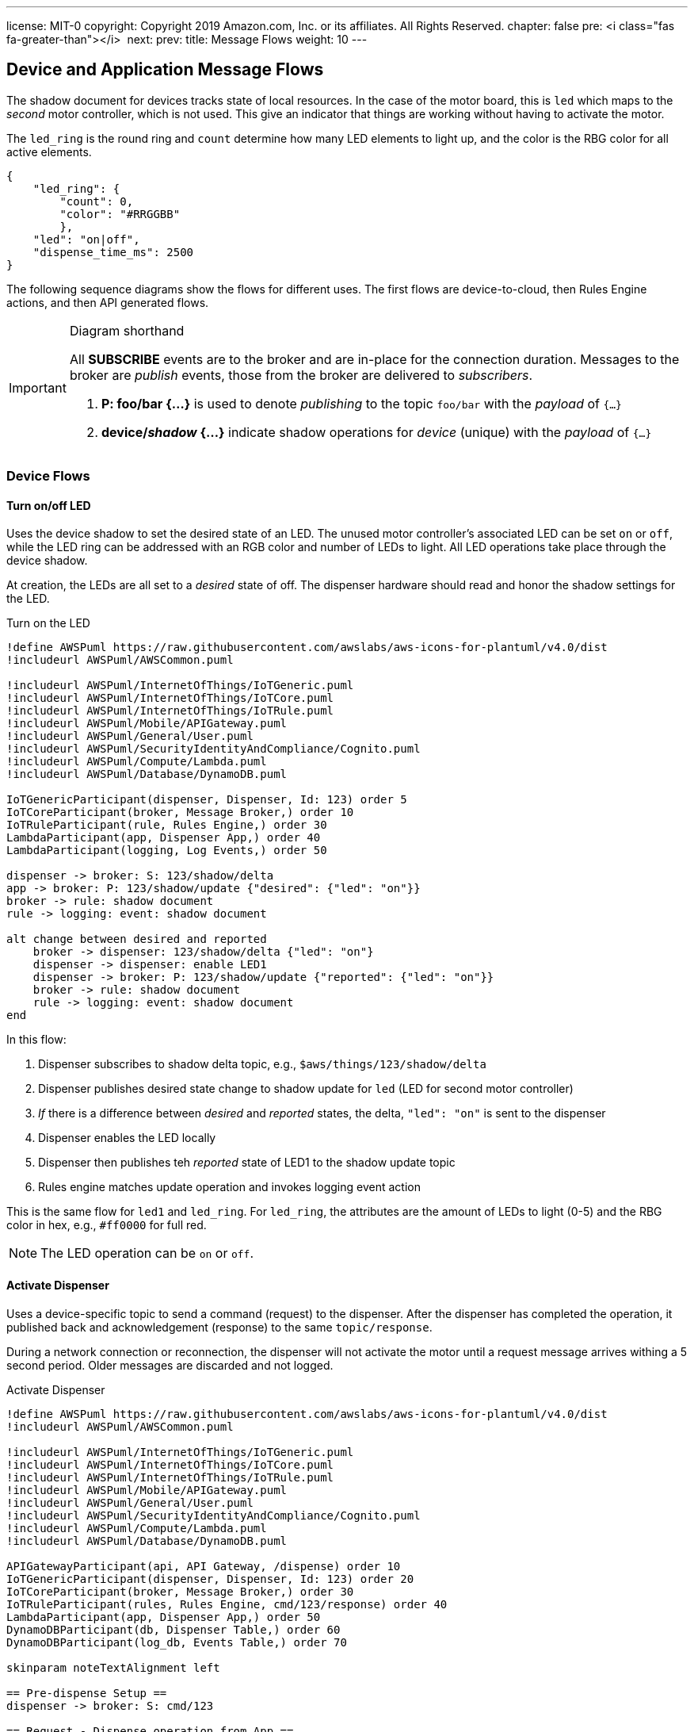 ---
license: MIT-0
copyright: Copyright 2019 Amazon.com, Inc. or its affiliates. All Rights Reserved.
chapter: false
pre: <i class="fas fa-greater-than"></i>&nbsp;
next: 
prev: 
title: Message Flows
weight: 10
---

:source-highlighter: pygments
:pygments-style: monokai
:icons: font
:nocopyblocks:

== Device and Application Message Flows ==

The shadow document for devices tracks state of local resources. In the case of the motor board, this is `led` which maps to the _second_ motor controller, which is not used. This give an indicator that things are working without having to activate the motor.

The `led_ring` is the round ring and `count` determine how many LED elements to light up, and the color is the RBG color for all active elements.

```json
{
    "led_ring": {
        "count": 0,
        "color": "#RRGGBB"
        },
    "led": "on|off",
    "dispense_time_ms": 2500
}
```


The following sequence diagrams show the flows for different uses. The first flows are device-to-cloud, then Rules Engine actions, and then API generated flows.

[IMPORTANT]
.Diagram shorthand
====
All *SUBSCRIBE* events are to the broker and are in-place for the connection duration. Messages to the broker are _publish_ events, those from the broker are delivered to _subscribers_.

. *P: foo/bar {...}* is used to denote _publishing_ to the topic `foo/bar` with the _payload_ of `{...}`
. *device/_shadow_ {...}* indicate shadow operations for _device_ (unique) with the _payload_ of `{...}`
====

=== Device Flows

==== Turn on/off LED

Uses the device shadow to set the desired state of an LED. The unused motor controller's associated LED can be set `on` or `off`, while the LED ring can be addressed with an RGB color and number of LEDs to light. All LED operations take place through the device shadow.

At creation, the LEDs are all set to a _desired_ state of off. The dispenser hardware should read and honor the shadow settings for the LED.

.Turn on the LED
[plantuml, Turn on the LED, svg]
....
!define AWSPuml https://raw.githubusercontent.com/awslabs/aws-icons-for-plantuml/v4.0/dist
!includeurl AWSPuml/AWSCommon.puml

!includeurl AWSPuml/InternetOfThings/IoTGeneric.puml
!includeurl AWSPuml/InternetOfThings/IoTCore.puml
!includeurl AWSPuml/InternetOfThings/IoTRule.puml
!includeurl AWSPuml/Mobile/APIGateway.puml
!includeurl AWSPuml/General/User.puml
!includeurl AWSPuml/SecurityIdentityAndCompliance/Cognito.puml
!includeurl AWSPuml/Compute/Lambda.puml
!includeurl AWSPuml/Database/DynamoDB.puml

IoTGenericParticipant(dispenser, Dispenser, Id: 123) order 5
IoTCoreParticipant(broker, Message Broker,) order 10
IoTRuleParticipant(rule, Rules Engine,) order 30
LambdaParticipant(app, Dispenser App,) order 40
LambdaParticipant(logging, Log Events,) order 50

dispenser -> broker: S: 123/shadow/delta
app -> broker: P: 123/shadow/update {"desired": {"led": "on"}}
broker -> rule: shadow document
rule -> logging: event: shadow document

alt change between desired and reported
    broker -> dispenser: 123/shadow/delta {"led": "on"}
    dispenser -> dispenser: enable LED1
    dispenser -> broker: P: 123/shadow/update {"reported": {"led": "on"}}
    broker -> rule: shadow document
    rule -> logging: event: shadow document
end
....

In this flow:

. Dispenser subscribes to shadow delta topic, e.g., `$aws/things/123/shadow/delta`
. Dispenser publishes desired state change to shadow update for `led` (LED for second motor controller)
. _If_ there is a difference between _desired_ and _reported_ states, the delta, `"led": "on"` is sent to the dispenser
. Dispenser enables the LED locally
. Dispenser then publishes teh _reported_ state of LED1 to the shadow update topic
. Rules engine matches update operation and invokes logging event action

This is the same flow for `led1` and `led_ring`. For `led_ring`, the attributes are the amount of LEDs to light (0-5) and the RBG color in hex, e.g., `#ff0000` for full red.

[NOTE]
====
The LED operation can be `on` or `off`.
====

==== Activate Dispenser

Uses a device-specific topic to send a command (request) to the dispenser. After the dispenser has completed the operation, it published back and acknowledgement (response) to the same `topic/response`.

During a network connection or reconnection, the dispenser will not activate the motor until a request message arrives withing a 5 second period. Older messages are discarded and not logged.

.Activate Dispenser
[plantuml, Activate Dispenser, svg]
....
!define AWSPuml https://raw.githubusercontent.com/awslabs/aws-icons-for-plantuml/v4.0/dist
!includeurl AWSPuml/AWSCommon.puml

!includeurl AWSPuml/InternetOfThings/IoTGeneric.puml
!includeurl AWSPuml/InternetOfThings/IoTCore.puml
!includeurl AWSPuml/InternetOfThings/IoTRule.puml
!includeurl AWSPuml/Mobile/APIGateway.puml
!includeurl AWSPuml/General/User.puml
!includeurl AWSPuml/SecurityIdentityAndCompliance/Cognito.puml
!includeurl AWSPuml/Compute/Lambda.puml
!includeurl AWSPuml/Database/DynamoDB.puml

APIGatewayParticipant(api, API Gateway, /dispense) order 10
IoTGenericParticipant(dispenser, Dispenser, Id: 123) order 20
IoTCoreParticipant(broker, Message Broker,) order 30
IoTRuleParticipant(rules, Rules Engine, cmd/123/response) order 40
LambdaParticipant(app, Dispenser App,) order 50
DynamoDBParticipant(db, Dispenser Table,) order 60
DynamoDBParticipant(log_db, Events Table,) order 70

skinparam noteTextAlignment left

== Pre-dispense Setup ==
dispenser -> broker: S: cmd/123

== Request - Dispense operation from App ==
api -> app : GET /dispense?dispenserId=123
app <-> db : Read dispenser record
alt if balance >= $1.00 and no dispense sessionId
    app -> db : PUT dispense "requestId": "1234-5678" to session
    app -> broker: P: cmd/123
    note right
        {
            "command": "dispense",
            "sessionId": "1234-5678",
            "timestamp": 12345
        }    
    end note
    app -> log_db : Dispense: Requested dispenser to activate
    app -> api : 200 - Dispense requested 
else If no credits or session already recorded
    app -> log_db : Dispense: Error, no funds or dispense in operation
    app x-> api : 200 - Insufficient funds or dispense in operation
end
... Some period of time ...
== Response - Dispenser processes the message ==
hnote over dispenser : Dispense message recieved on topic cmd/123
broker -> dispenser : message (command, sessionId, timestamp)
alt timestamp of message > 5 seconds (stale)
    dispenser -x dispenser : discard message
else timestamp < 5 seconds old (current)
    dispenser -> dispenser : Activate motor for nn milliseconds
    dispenser -> broker : P: cmd/123/<b>response</b>
    note left
        {
            "command": "dispense",
            "sessionId": "1234-5678",
            "result": "success",
            "timestamp": 45678
        }
    end note
    broker -> rules: response message
    rules -> app : Invoke based on command == "dispense" -> message
    app <-> db : Read dispenser record
    alt sessionId found in dispenser record
        app -> db : If sessionId found, Deduct $1.00 from dispenser 123 credits, clear sessionId, update dispenser record
        app -> log_db : Dispense: Operation completed successfully for dispenser
    else sessionId was <i>NOT</i> found
        app -> log_db : Dispense: ERROR, no corresponding sessionId found
    end
end
....

In this flow:

* Pre-dispense setup
** Dispenser subscribes to command topic `cmd/123`
* Request - User clicks on "dispense" button in web application
** Lambda is invoked for that request
** Dispenser record read
** If there is a good balance and no in-process requests < 5 seconds old:
*** Record a new session in the dispenser record
*** Publish the message to the `cmd/123` topic
*** Log a successful request event
*** Return to the API/web app a success message
** If there is _not_ enough credits or a dispense session is still valid (<5 seconds old):
*** Log an error
*** Return to the API/web app a descriptive error

The response operation is decoupled from the request in that the dispenser may be in an offline state. Once online, the response flow continues:

* Dispenser received a dispense request on `cmd/123`
** If the timestamp of the request is older than 5 seconds:
*** Discard the message and log locally
** If the request is current (less than 5 seconds old):
*** Activate the motor for set duration
*** _In parallel if possible_, publish a response message to `cmd/123/response` with the same `sessionId`
*** The response message triggers the Rules Engine which looks at the `command` value (`dispense`) and invokes the Lambda function
*** Lambda determines this is a rules invocation and not API
*** Reads the dispenser record
*** If there is a matching sessionId
**** deduct $1.00, clear sessionId, update dispenser record
**** Log successful dispenser operations
*** If no matching dispense sessionId was found
**** Log error (should not arrive here)

The Lambda will also clear out a stale dispene session. There can only be one in-flight dispense session in the dispenser's record.

[NOTE]
A dispenser may get a free pour if it receives the dispense command and then goes offline before publishing the response message.

=== Rules Engine Flows

These flows are subscriptions made by the rules, and the actions they take.

==== Logging Events

The logging rule monitors all messages published to `events` and `events/#`, and invokes a Lambda to persist the events into the DynamoDB *EventsTable*.

.General Event Logging
[plantuml, General Events Logging, svg]
....
!define AWSPuml https://raw.githubusercontent.com/awslabs/aws-icons-for-plantuml/v4.0/dist
!includeurl AWSPuml/AWSCommon.puml

!includeurl AWSPuml/InternetOfThings/IoTCore.puml
!includeurl AWSPuml/InternetOfThings/IoTRule.puml
!includeurl AWSPuml/Compute/Lambda.puml
!includeurl AWSPuml/Database/DynamoDB.puml

IoTCoreParticipant(broker, Message Broker,) order 10
IoTRuleParticipant(rule, Rules Engine,) order 20
LambdaParticipant(logging, Log Events,) order 30
DynamoDBParticipant(db, Events Table,) order 40

== Changes to Shadow trigger rule: LogShadowEvents ==
broker -> rule : Topic: $aws/things/+/shadow/update/documents\nMessage: (JSON)\nshadow document
rule -> logging : Rule: LogShadowEvents\nEvent:\nmessage
== Messages to general event topic trigger rule: LogGenericEvents ==
broker -> rule : Topic: events\nMessage: (JSON)\n{\n  "dispenserId": "nnn"\n  "log": "message to store"\n}
rule -> logging : Rule: LogGenericEvents\nEvent:\nmessage, timestamp() as ts
== Messages to specific event topic trigger rule: LogDispenserEvents ==
broker -> rule : Topic: events/<b>123</b>\nMessage (string):\n"message to store"
rule -> logging : Rule: LogDispenserEvents\nevent:\nmessage, timestamp() as ts, topic() as dispenserId
...
logging -> db : Put entry:\ndispenserId: nnn (or 000 for generic)\nlog: message\ntimestamp: isoformat\n
....

There are two rules activated for the workshop, both which log events to the *EventsTable*. The *DispenserProcessEvents* rule monitors for shadow update documents, adds the topic which will identify the dispenser, then invokes the *ProcessEvents* Lambda function. Similarly for the `events` and `events/nnn` (dispenser ID), the *LogGenericEvents* and *LogDispenserEvents* rules process the messages and invoke *ProcessEvents*.

The Lambda function parses the incoming details and creates the formatted entries that then published to the DynamoDB *EventsTable*.

